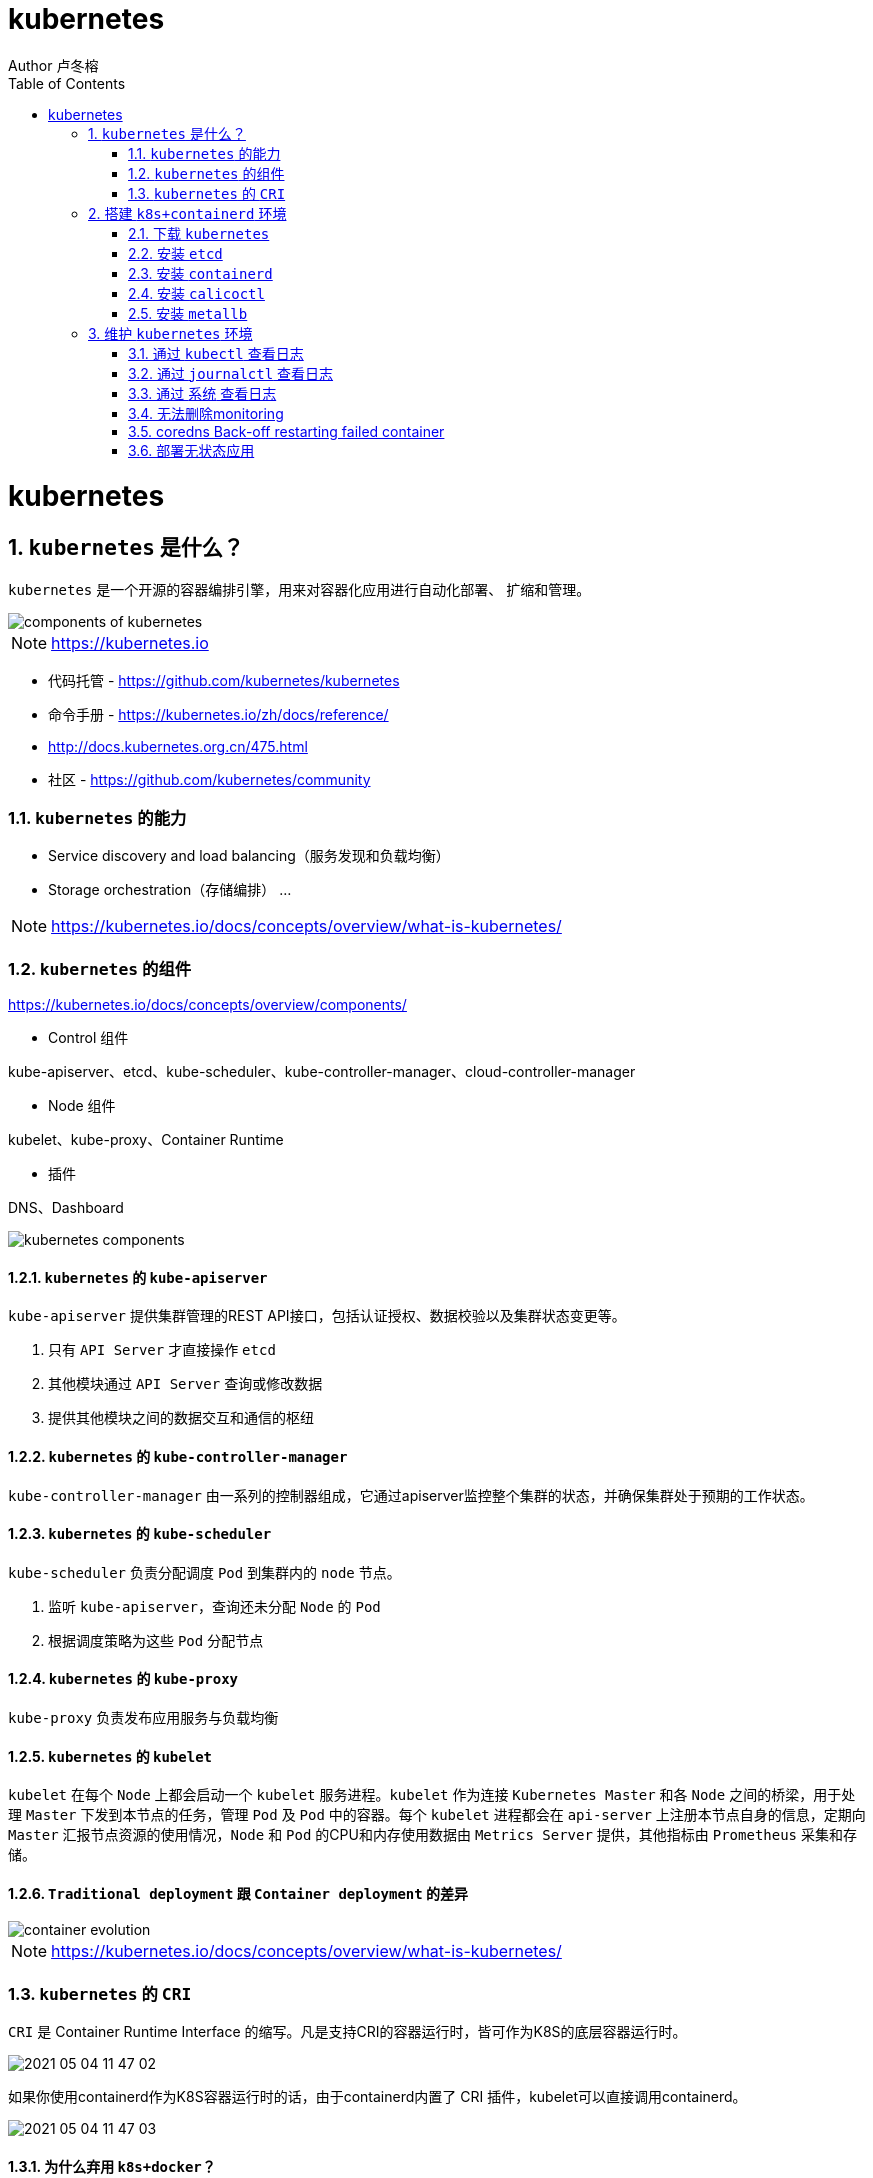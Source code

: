 = kubernetes
Author 卢冬榕
:doctype: article
:encoding: utf-8
:lang: en
:toc: left
:numbered:


= kubernetes

== `kubernetes` 是什么？

`kubernetes` 是一个开源的容器编排引擎，用来对容器化应用进行自动化部署、 扩缩和管理。

image::./README/components-of-kubernetes.png[align="center"]

[NOTE]
====
https://kubernetes.io
====

- 代码托管 - https://github.com/kubernetes/kubernetes

- 命令手册 - https://kubernetes.io/zh/docs/reference/

- http://docs.kubernetes.org.cn/475.html

- 社区 - https://github.com/kubernetes/community

=== `kubernetes` 的能力

- Service discovery and load balancing（服务发现和负载均衡）
- Storage orchestration（存储编排）
...

[NOTE]
====
https://kubernetes.io/docs/concepts/overview/what-is-kubernetes/
====

=== `kubernetes` 的组件

https://kubernetes.io/docs/concepts/overview/components/

- Control 组件

kube-apiserver、etcd、kube-scheduler、kube-controller-manager、cloud-controller-manager

- Node 组件

kubelet、kube-proxy、Container Runtime

- 插件

DNS、Dashboard

image::./README/kubernetes-components.png[align="center"]

==== `kubernetes` 的 `kube-apiserver`

`kube-apiserver` 提供集群管理的REST API接口，包括认证授权、数据校验以及集群状态变更等。

. 只有 `API Server` 才直接操作 `etcd`
. 其他模块通过 `API Server` 查询或修改数据
. 提供其他模块之间的数据交互和通信的枢纽

==== `kubernetes` 的 `kube-controller-manager`

`kube-controller-manager` 由一系列的控制器组成，它通过apiserver监控整个集群的状态，并确保集群处于预期的工作状态。

==== `kubernetes` 的 `kube-scheduler`

`kube-scheduler` 负责分配调度 `Pod` 到集群内的 `node` 节点。

. 监听 `kube-apiserver`，查询还未分配 `Node` 的 `Pod`
. 根据调度策略为这些 `Pod` 分配节点

==== `kubernetes` 的 `kube-proxy`

`kube-proxy` 负责发布应用服务与负载均衡

==== `kubernetes` 的 `kubelet`

`kubelet` 在每个 `Node` 上都会启动一个 `kubelet` 服务进程。`kubelet` 作为连接 `Kubernetes Master` 和各 `Node` 之间的桥梁，用于处理 `Master` 下发到本节点的任务，管理 `Pod` 及 `Pod` 中的容器。每个 `kubelet` 进程都会在 `api-server` 上注册本节点自身的信息，定期向 `Master` 汇报节点资源的使用情况，`Node` 和 `Pod` 的CPU和内存使用数据由 `Metrics Server` 提供，其他指标由 `Prometheus` 采集和存储。

==== `Traditional deployment` 跟 `Container deployment` 的差异

image::./README/container_evolution.png[align="center"]

[NOTE]
====
https://kubernetes.io/docs/concepts/overview/what-is-kubernetes/
====

=== `kubernetes` 的 `CRI`

`CRI` 是 Container Runtime Interface 的缩写。凡是支持CRI的容器运行时，皆可作为K8S的底层容器运行时。

image::./README/2021-05-04_11-47-02.png[align="center"]

如果你使用containerd作为K8S容器运行时的话，由于containerd内置了 CRI 插件，kubelet可以直接调用containerd。

image::./README/2021-05-04_11-47-03.png[align="center"]

==== 为什么弃用 `k8s+docker`？

如果你使用Docker作为K8S容器运行时的话，kubelet需要先要通过 dockershim 去调用Docker，再通过Docker去调用containerd。

==== `kubernetes` 的 `k8s+containerd`

image::./README/2021-05-04_11-48-59.png[align="center"]

==== `kubernetes` 的 `k8s+cri-o`

image::./README/2021-05-04_11-47-01.png[align="center"]

== 搭建 `k8s+containerd` 环境

- `ansible` 方式 - https://faun.pub/how-to-create-your-own-kubernetes-cluster-using-ansible-7c6b5c031a5d

=== 下载 `kubernetes`

==== 编译方式

[source,sh]
----
git clone https://github.com/kubernetes/kubernetes
cd kubernetes
make
----

You have a working Docker environment.

[source,sh]
----
git clone https://github.com/kubernetes/kubernetes
cd kubernetes
make quick-release
----

==== 下载现成

image::./README/2021-05-04_11-47-04.png[align="center"]

=== 安装 `etcd`

https://github.com/ludongrong/devops/tree/main/41-%E9%85%8D%E7%BD%AE%E4%B8%AD%E5%BF%83

=== 安装 `containerd`

==== 修改 `/etc/containerd/config.toml`

- containerd/cri - https://github.com/containerd/cri/blob/release/1.4/docs/registry.md

- containerd/containerd - https://github.com/containerd/containerd/blob/master/docs/cri/config.md

===== 配置 `http` 协议注册端 - Registry Endpoint

注册端 -> 拉取镜像的服务器。

[source,toml]
----
version = 2
root = "${CONTAINERD_DIR}/root"
state = "${CONTAINERD_DIR}/state"

[plugins]
  [plugins."io.containerd.grpc.v1.cri"]
	sandbox_image = "gcr.io/google-containers/pause:3.2" <1>
    [plugins."io.containerd.grpc.v1.cri".cni]
      bin_dir = "/opt/k8s/bin"
      conf_dir = "/etc/cni/net.d"
  [plugins."io.containerd.grpc.v1.cri".registry]
    [plugins."io.containerd.grpc.v1.cri".registry.mirrors]
      [plugins."io.containerd.grpc.v1.cri".registry.mirrors."docker.io"]
        endpoint = ["http://192.168.41.32:8083"]
	  [plugins."io.containerd.grpc.v1.cri".registry.mirrors."gcr.io"]
	    endpoint = ["http://192.168.41.32:8083"]
	  [plugins."io.containerd.grpc.v1.cri".registry.mirrors."k8s.gcr.io"]
	    endpoint = ["http://192.168.41.32:8083"]
	  [plugins."io.containerd.grpc.v1.cri".registry.mirrors."quay.io"]
	    endpoint = ["http://192.168.41.32:8083"]
	  [plugins."io.containerd.grpc.v1.cri".registry.mirrors."quay.azk8s.cn"]
	    endpoint = ["http://192.168.41.32:8083"]
	  [plugins."io.containerd.grpc.v1.cri".registry.mirrors."192.168.41.32"]
	    endpoint = ["https://192.168.41.32"]
    [plugins."io.containerd.grpc.v1.cri".registry.configs]
      [plugins."io.containerd.grpc.v1.cri".registry.configs."docker.io".tls]
        insecure_skip_verify = true
	  [plugins."io.containerd.grpc.v1.cri".registry.configs."gcr.io".tls]
        insecure_skip_verify = true
	  [plugins."io.containerd.grpc.v1.cri".registry.configs."k8s.gcr.io".tls]
        insecure_skip_verify = true
	  [plugins."io.containerd.grpc.v1.cri".registry.configs."quay.io".tls]
        insecure_skip_verify = true
      [plugins."io.containerd.grpc.v1.cri".registry.configs."quay.azk8s.cn".tls]
        insecure_skip_verify = true
      [plugins."io.containerd.grpc.v1.cri".registry.configs."192.168.41.32".tls]
        ca_file   = "/etc/cert/n5/ca.pem"
        cert_file = "/etc/cert/n5/n5.pem"
        key_file  = "/etc/cert/n5/n5-key.pem"
  [plugins."io.containerd.runtime.v1.linux"]
    shim = "containerd-shim"
    runtime = "runc"
    runtime_root = ""
    no_shim = false
    shim_debug = false
----

<1> 国内镜像 registry.cn-hangzhou.aliyuncs.com/google_containers/pause:3.2

===== 配置 `https` 协议注册端 - Registry TLS Communication

注册端 -> 拉取镜像的服务器。

**遗留问题**，`nexus` 配置了 `tls` 还是报 x509: certificate signed by unknown authority。

[NOTE]
====
引用 - https://blog.csdn.net/y_chen_007/article/details/97525206
====

[source,toml]
----
version = 2
root = "${CONTAINERD_DIR}/root"
state = "${CONTAINERD_DIR}/state"

[plugins]
  [plugins."io.containerd.grpc.v1.cri"]
	sandbox_image = "gcr.io/google-containers/pause:3.2"
    [plugins."io.containerd.grpc.v1.cri".cni]
      bin_dir = "/opt/k8s/bin"
      conf_dir = "/etc/cni/net.d"
  [plugins."io.containerd.grpc.v1.cri".registry]
    [plugins."io.containerd.grpc.v1.cri".registry.mirrors]
      [plugins."io.containerd.grpc.v1.cri".registry.mirrors."docker.io"]
        endpoint = ["https://192.168.41.32:8082"]
	  [plugins."io.containerd.grpc.v1.cri".registry.mirrors."gcr.io"]
	    endpoint = ["https://192.168.41.32:8082"]
    [plugins."io.containerd.grpc.v1.cri".registry.configs]
      [plugins."io.containerd.grpc.v1.cri".registry.configs."docker.io".tls]
        ca_file   = "ca.pem"
        cert_file = "n5.pem"
        key_file  = "n5-key.pem"
	  [plugins."io.containerd.grpc.v1.cri".registry.configs."gcr.io".tls]
        ca_file   = "ca.pem"
        cert_file = "n5.pem"
        key_file  = "n5-key.pem"
  [plugins."io.containerd.runtime.v1.linux"]
    shim = "containerd-shim"
    runtime = "runc"
    runtime_root = ""
    no_shim = false
    shim_debug = false
----

==== 升级 `containerd`

[source,sh]
----
cd /opt/k8s/work

wget https://github.com/containerd/containerd/releases/download/v1.5.0/containerd-1.5.0-linux-amd64.tar.gz

mkdir containerd-1.5.0
tar -xvf containerd-1.3.3.linux-amd64.tar.gz -C containerd-1.5.0

for node_ip in ${NODE_IPS[@]}
  do
    echo ">>> ${node_ip}"
    scp containerd-1.5.0/bin/* root@${node_ip}:/opt/k8s/bin
    ssh root@${node_ip} "chmod a+x /opt/k8s/bin/* && mkdir -p /etc/cni/net.d"
  done
----

=== 安装 `calicoctl`

https://www.kancloud.cn/willfeng/k8s/654128

- https://github.com/projectcalico/calico

- https://docs.projectcalico.org/about/about-calico

==== `kubernetes` 方式安装

https://docs.projectcalico.org/getting-started/kubernetes/flannel/flannel

==== `etc` 方式安装

https://docs.projectcalico.org/getting-started/calicoctl/configure/etcd

[source,sh]
----
cd /opt/k8s/work
curl -O -L  https://github.com/projectcalico/calicoctl/releases/download/v3.12.0/calicoctl
mv calicoctl ../bin
chmod +x /opt/k8s/bin/calicoctl
----

配置

[source,sh]
----
cd /opt/k8s/work
source /opt/k8s/bin/environment.sh
cat > calicoctl.cfg <<EOF
apiVersion: projectcalico.org/v3
kind: CalicoAPIConfig
metadata:
spec:
  etcdEndpoints: ${ETCD_ENDPOINTS}
  etcdKeyFile: /etc/calico/key.pem
  etcdCertFile: /etc/calico/cert.pem
  etcdCACertFile: /etc/calico/ca.pem
EOF
----

查看

[source,sh]
----
# 查看所有calico节点状态
calicoctl node status
calicoctl get nodes
calicoctl get ippool
# 查看集群ipPool情况
calicoctl get ipPool -o yaml

kubectl get pods -n kube-system -owide
----

[source,sh]
----
cd /opt/k8s/work
source /opt/k8s/bin/environment.sh
for node_ip in ${NODE_IPS[@]}
  do
    echo ">>> ${node_ip}"
    ssh root@${node_ip} "systemctl status etcd|grep Active"
  done
----

==== 问题 - BGP not established with...

- 问题

Readiness probe failed: caliconode is not ready: BIRD is not ready: BGP not established with 10.117.

[NOTE]
====
取日志命令 -> kubectl describe pods calico-node-hzsff -n kube-system
====

- 解决方法

调整calicao 网络插件的网卡发现机制。在 `calico.yaml` 文件添加以下二行。

[source,text]
----
- name: IP_AUTODETECTION_METHOD
    value: "interface=ens.*"  <1>
----

<1> ens 根据实际网卡开头配置

- 引用

https://blog.csdn.net/u011327801/article/details/100579803

==== 升级 `calico`

[source,sh]
----
cd /opt/k8s/work

wget https://github.com/projectcalico/calico/releases/download/v3.12.0/release-v3.12.0.tgz

tar -xvf release-v3.12.0.tgz
----

=== 安装 `metallb`

- 引用 - https://blog.csdn.net/textdemo123/article/details/99400237
- https://blog.csdn.net/networken/article/details/85928369
- https://zhuanlan.zhihu.com/p/266422557

-  官方文档 - https://metallb.universe.tf/tutorial/layer2/
- 代码托管 - https://github.com/google/metallb

自己搭建的k8s集群 （公有云环境除外），是没有LB能力的。MetalLB能够帮助你在kubernetes中创建LoadBalancer类型的kubernetes服务。

[source,sh]
----
$ wget https://raw.githubusercontent.com/google/metallb/v0.7.3/manifests/metallb.yaml
$ kubectl apply -f metallb.yaml
$ kubectl get pod -n metallb-system  -o wide
$ kubectl get daemonset -n metallb-system
$ wget https://raw.githubusercontent.com/google/metallb/v0.7.3/manifests/example-layer2-config.yaml
$ vi example-layer2-config.yaml
----

[source,sh]
----
kubectl get pod -n metallb-system
----

[source,yaml]
----
apiVersion: v1
kind: ConfigMap
metadata:
  namespace: metallb-system
  name: config
data:
  config: |
    address-pools:
    - name: default
      protocol: layer2
      addresses:
      - 192.168.92.200-192.168.92.210
----

[source,sh]
----
kubectl apply -f example-layer2-config.yaml
----

[source,yaml]
----
apiVersion: v1
kind: Service
metadata:
  name: nginx
  annotations:
    metallb.universe.tf/address-pool: 192.168.5.5-192.168.5.9 <1>
spec:
  ports:
  - port: 80
    targetPort: 80
  selector:
    app: nginx
  type: LoadBalancer
----

<1> 特定池的分配

[source,yaml]
----
apiVersion: v1
kind: Service
metadata:
  annotations:
    ...
    metallb.universe.tf/allow-shared-ip: 192.168.5.9 <1>
  name: myapp-svc
  namespace: default
spec:
  clusterIP: 10.43.245.81
  externalTrafficPolicy: Cluster <2>
  ports:
  - nodePort: 31714
    port: 80
    protocol: TCP
    targetPort: 80
  selector:
    app: myapp
  sessionAffinity: None
  type: LoadBalancer
----

<1> 指定共享外部IP，而不是从MetalLB中IP地址池中取
<2> service.spec.externalTrafficPolicy=Cluster -> 将流量分配到服务中的所有Pod。service.spec.externalTrafficPolicy=Local -> 将流量发送到同一节点上的服务的pod

== 维护 `kubernetes` 环境

- `kubectl` 命令手册 - https://kubernetes.io/docs/reference/kubectl/kubectl/

- 拉取镜像有关证书权限问题的引用 -  https://www.cnblogs.com/unchch/p/11771005.html

=== 通过 `kubectl` 查看日志

[source,sh]
----
kubectl describe pod kubernetes-dashboard-849cd79b75-s2snt --namespace kube-system
kubectl logs -f pods/monitoring-influxdb-fc8f8d5cd-dbs7d -n kube-system
kubectl logs --tail 200 -f kube-apiserver -n kube-system |more
kubectl logs --tail 200 -f podname -n jenkins
----

[NOTE]
====
使用Kubelet describe 查看日志，一定要带上 命名空间，否则会报如下错误。如：kubectl describe pod coredns-6c65fc5cbb-8ntpv。报错 Error from server (NotFound): pods "coredns-6c65fc5cbb-8ntpv" not found。
====

=== 通过 `journalctl` 查看日志

[source,sh]
----
journalctl -u kube-scheduler
journalctl -xefu kubelet
journalctl -u kube-apiserver
journalctl -u kubelet |tail
journalctl -xe
----

=== 通过 `系统` 查看日志

[source,sh]
----
cat /var/log/messages
----

=== 无法删除monitoring

https://github.com/kubernetes/kubeadm/issues/1688

[source,sh]
----
kubectl delete namespace monitoring --force
kubectl get namespace monitoring -o json > tmp.json
kubectl proxy --address=0.0.0.0
curl -k -H "Content-Type: application/json" -X PUT --data-binary @tmp.json http://192.168.41.35:8001/api/v1/namespaces/monitoring/finalize
----

=== coredns Back-off restarting failed container

https://github.com/kubernetes/kubeadm/issues/1688

[source,sh]
----
kubectl get pods -n kube-system -o wide
kubectl describe pod/coredns-5c9dddbdcb-rczbl --namespace kube-system
kubectl delete pod coredns-5c9dddbdcb-rczbl  --grace-period=0 --force -n kube-system
kubectl logs -f coredns-5c9dddbdcb-rczbl -n kube-system
kubectl edit cm coredns -n kube-system
----

=== 部署无状态应用

https://kubernetes.io/docs/tutorials/stateless-application/expose-external-ip-address/

https://matthewpalmer.net/kubernetes-app-developer/articles/kubernetes-deployment-tutorial-example-yaml.html

- tsl拉取镜像 - https://www.cnblogs.com/unchch/p/11771005.html

- https://kubernetes.io/docs/reference/kubernetes-api/service-resources/service-v1/#ServiceSpec

image::./README/2021-05-10_23-18-25.png[align="center"]

[source,yaml]
----
apiVersion: apps/v1
kind: Deployment
metadata:
  labels:
    app.kubernetes.io/name: load-balancer-example
  name: hello1
spec:
  replicas: 3
  selector:
    matchLabels:
      app.kubernetes.io/name: load-balancer-example
  template:
    metadata:
      labels:
        app.kubernetes.io/name: load-balancer-example
    spec:
      containers:
      - image: 192.168.41.32/test/test-jenkins:1.0.0
        name: hello1
        ports:
        - containerPort: 8080

---

apiVersion: v1
kind: Service
metadata:
  labels:
    app.kubernetes.io/name: load-balancer-example
  name: hello1-service
spec:
  externalTrafficPolicy: Cluster
  ports:
  - port: 8080
    targetPort: 8080
  selector:
    app.kubernetes.io/name: load-balancer-example
  type: LoadBalancer
----

[source,sh]
----
# 创建
kubectl apply -f load-balancer-example.yaml
# 显示副本信息
kubectl get replicasets
kubectl describe replicasets
# 显示部署信息 - deployments
kubectl get deployments hello1
kubectl describe deployments hello1
# 显示部署信息 - services
kubectl get services hello1-service
kubectl describe services hello1-service


# 删除
kubectl delete -f load-balancer-example.yaml

# 升级
kubectl set image deployment hello1 hello1=192.168.41.32/test/test-jenkins:1.0.1
# 查看升级状态
kubectl rollout status deployment/hello1

# 回退
kubectl rollout undo deployment hello1
# 查看回退状态
kubectl rollout status deployment/hello1
----

http://192.168.41.33:8080/springmvcdemo/